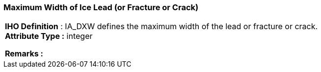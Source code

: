 [[sec-maximumWidthofIceLead]]
=== Maximum Width of Ice Lead (or Fracture or Crack)
[cols="a",options="headers"]
|===
a|[underline]#**IHO Definition** :# IA_DXW defines the maximum width of the lead or fracture or crack. + 
[underline]#** Attribute Type :**# integer + 
 
[underline]#** Remarks :**#  + 
|===
